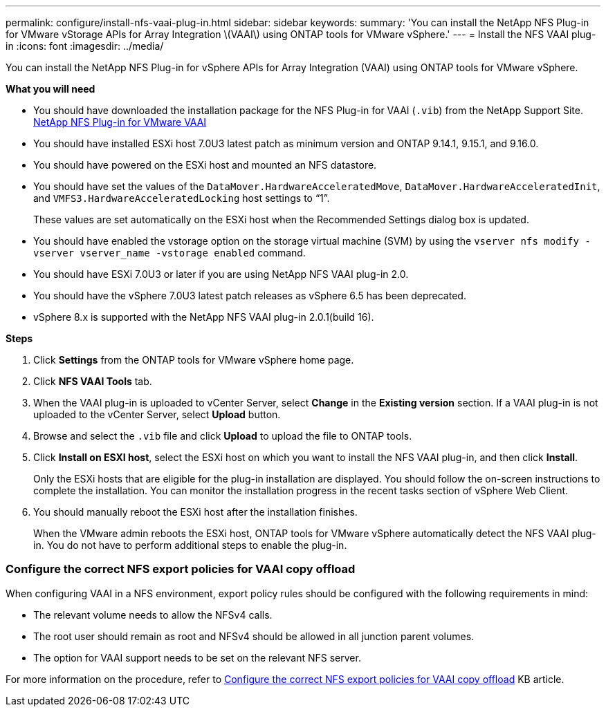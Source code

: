---
permalink: configure/install-nfs-vaai-plug-in.html
sidebar: sidebar
keywords:
summary: 'You can install the NetApp NFS Plug-in for VMware vStorage APIs for Array Integration \(VAAI\) using ONTAP tools for VMware vSphere.'
---
= Install the NFS VAAI plug-in
:icons: font
:imagesdir: ../media/

[.lead]
You can install the NetApp NFS Plug-in for vSphere APIs for Array Integration (VAAI) using ONTAP tools for VMware vSphere.

*What you will need*

* You should have downloaded the installation package for the NFS Plug-in for VAAI (`.vib`) from the NetApp Support Site. https://mysupport.netapp.com/site/products/all/details/nfsplugin-vmware-vaai/downloads-tab[NetApp NFS Plug-in for VMware VAAI]
* You should have installed ESXi host 7.0U3 latest patch as minimum version and ONTAP 9.14.1, 9.15.1, and 9.16.0.
* You should have powered on the ESXi host and mounted an NFS datastore.
* You should have set the values of the `DataMover.HardwareAcceleratedMove`, `DataMover.HardwareAcceleratedInit`, and `VMFS3.HardwareAcceleratedLocking` host settings to "`1`".
+
These values are set automatically on the ESXi host when the Recommended Settings dialog box is updated.

* You should have enabled the vstorage option on the storage virtual machine (SVM) by using the `vserver nfs modify -vserver vserver_name -vstorage enabled` command.
* You should have ESXi 7.0U3 or later if you are using NetApp NFS VAAI plug-in 2.0.
* You should have the vSphere 7.0U3 latest patch releases as vSphere 6.5 has been deprecated.
* vSphere 8.x is supported with the NetApp NFS VAAI plug-in 2.0.1(build 16).

*Steps*

. Click *Settings* from the ONTAP tools for VMware vSphere home page.
. Click *NFS VAAI Tools* tab.
. When the VAAI plug-in is uploaded to vCenter Server, select *Change* in the *Existing version* section. If a VAAI plug-in is not uploaded to the vCenter Server, select *Upload* button.
. Browse and select the `.vib` file and click *Upload* to upload the file to ONTAP tools.
. Click *Install on ESXI host*, select the ESXi host on which you want to install the NFS VAAI plug-in, and then click *Install*.
+
Only the ESXi hosts that are eligible for the plug-in installation are displayed. You should follow the on-screen instructions to complete the installation. You can monitor the installation progress in the recent tasks section of vSphere Web Client. 
. You should manually reboot the ESXi host after the installation finishes.
+
When the VMware admin reboots the ESXi host, ONTAP tools for VMware vSphere automatically detect the NFS VAAI plug-in. You do not have to perform additional steps to enable the plug-in.

=== Configure the correct NFS export policies for VAAI copy offload

When configuring VAAI in a NFS environment, export policy rules should be configured with the following requirements in mind:

* The relevant volume needs to allow the NFSv4 calls.
* The root user should remain as root and NFSv4 should be allowed in all junction parent volumes.
* The option for VAAI support needs to be set on the relevant NFS server.

For more information on the procedure, refer to https://kb.netapp.com/on-prem/ontap/DM/VAAI/VAAI-KBs/Configure_the_correct_NFS_export_policies_for_VAAI_copy_offload[Configure the correct NFS export policies for VAAI copy offload] KB article.

// added as part of github issue https://github.com/NetAppDocs/ontap-tools-vmware-vsphere-10/issues/13